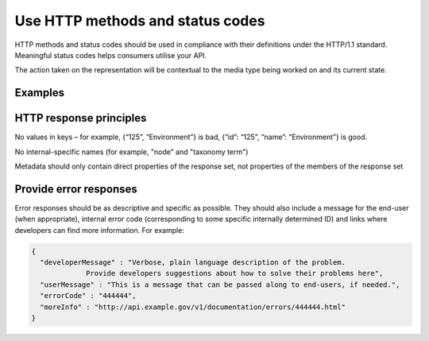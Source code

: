 Use HTTP methods and status codes
=================================

HTTP methods and status codes should be used in compliance with their definitions under the HTTP/1.1 standard. Meaningful status codes helps consumers utilise your API.


.. this statement is clear to me, but might need better explanation

The action taken on the representation will be contextual to the media type being worked on and its current state.


.. Table 1: Example of HTTP methods  and response status codes

.. Example of HTTP methods and response status codes
   METHOD
   
   resource: /magazines (collection)
   resource: /magazines/1234 (individual)
   
   Effect of method
   Response status code
   Effect of method
   Response status code
   
   Show the /magazines/1234 resource
   
   200 (OK), indicating that the request has succeeded.


Examples
--------

.. http:get:: /magazines

   List all magazines contained within the /magazines resource
   
   .. sourcecode:: http
   
      GET /magazines HTTP/1.1
      Host: example.gov.au
      Accept: application/json, text/javascript
   
   A response of "200 OK" indicating that the request has succeeded.
   
   .. sourcecode:: http
   
      HTTP/1.1 200 OK
      Vary: Accept
      Content-Type: text/javascript

      {...}

   :statuscode 200: no error
   :statuscode 404: the "magazines" resource does not exist


.. http:post:: /magazines

   Create new magazine within the /magazines resource
		    
   .. sourcecode:: http

      POST /magazines HTTP/1.1
      Host: example.gov.au
      Accept: application/json, text/javascript

      {...}
   
   A response of "201 Created" indicates that the request has been fulfilled.

   The URI of the new resource is provided in the response

   .. sourcecode:: http

      HTTP/1.1 201 Created 
      Vary: Accept
      Content-Type: text/javascript
     
      { "id": "1234" }


   However, no effect if the resource already exists.

   .. sourcecode:: http

      HTTP/1.1 405 Method Not Allowed
      Vary: Accept
      Content-Type: text/javascript

      {
        "developerMessage" : "Unable to create a magazine with ID of 1234 because a magazine with that ID already exists",
	"userMessage" : "Unable to create duplicate magazine 1234",
	"errorCode" : "444444",
	"moreInfo" : "http://api.example.gov/v1/documentation/errors/444444.html"
      }
   
   :statuscode 201: magazine created
   :statuscode 405: unable to create "magazine" resource


.. http:put:: /magazines

   Replace all magazines in the /magazines resource with those in the request
		    
   .. sourcecode:: http

      PUT /magazines HTTP/1.1
      Host: example.gov.au
      Accept: application/json, text/javascript

      [ ... ]
   
   200 indicates that the request has succeeded.

   .. sourcecode:: http

      HTTP/1.1 200 OK
      Vary: Accept
      Content-Type: text/javascript
     
      { "id": "1234" }

   :statuscode 200: magazines replaced



.. http:put:: /magazines/1234

   Replace the /magazines/1234 resource with the representation in the request
		    
   .. sourcecode:: http

      PUT /magazines/1234 HTTP/1.1
      Host: example.gov.au
      Accept: application/json, text/javascript

      [ ... ]
   
   200 indicates that the request has succeeded.

   .. sourcecode:: http

      HTTP/1.1 200 OK
      Vary: Accept
      Content-Type: text/javascript
     
      { "id": "1234" }

   :statuscode 200: magazine 1234 replaced


.. http:delete:: /magazines

   Delete all magazines from the /magazines resource

   .. sourcecode:: http

      DELETE /magazines HTTP/1.1
      Host: example.gov.au
      Accept: application/json, text/javascript
   
   200 indicates that the request has succeeded.

   .. sourcecode:: http

      HTTP/1.1 200 OK
      Vary: Accept
      Content-Type: text/javascript
     
      { "id": "1234" }

   :statuscode 200: all magazines deleted


.. http:delete:: /magazines/1234

   Delete the magazine resource /magazines/1234

   .. sourcecode:: http

      DELETE /magazines/1234 HTTP/1.1
      Host: example.gov.au
      Accept: application/json, text/javascript
   
   200 indicates that the request has succeeded.

   .. sourcecode:: http

      HTTP/1.1 200 OK
      Vary: Accept
      Content-Type: text/javascript
     

   :statuscode 200: magazine 1234 deleted


.. http:head:: /magazines

   List metadata about the /magazines resource, such as last-modified-date.
   
   .. sourcecode:: http
   
      HEAD /magazines HTTP/1.1
      Host: example.gov.au
      Accept: application/json, text/javascript
   
   200 indicates that the request has succeeded.
   
   .. sourcecode:: http
   
      HTTP/1.1 200 OK
      Vary: Accept
      Content-Type: text/javascript
     
      {...}
   
   :statuscode 200: magazines metadata found 

.. http:head:: /magazines/1234
 
   List metadata about /magazines/1234, such as last-modified-date.
   
   .. sourcecode:: http
   
      HEAD /magazines HTTP/1.1
      Host: example.gov.au
      Accept: application/json, text/javascript
   
   200 indicates that the request has succeeded.
   
   .. sourcecode:: http
   
      HTTP/1.1 200 OK
      Vary: Accept
      Content-Type: text/javascript
     
      {...}
   
   :statuscode 200: metadata about magazine 1234 found 



HTTP response principles
------------------------

No values in keys – for example, {“125”, “Environment”} is bad, {“id”: “125”, “name”: “Environment”} is good.

No internal-specific names (for example, "node" and "taxonomy term")

Metadata should only contain direct properties of the response set, not properties of the members of the response set


Provide error responses
-----------------------

Error responses should be as descriptive and specific as possible. They should also include a message for the end-user (when appropriate), internal error code (corresponding to some specific internally determined ID) and links where developers can find more information. For example:


.. sourcecode:: json

   {
     "developerMessage" : "Verbose, plain language description of the problem.
		Provide developers suggestions about how to solve their problems here",
     "userMessage" : "This is a message that can be passed along to end-users, if needed.",
     "errorCode" : "444444",
     "moreInfo" : "http://api.example.gov/v1/documentation/errors/444444.html"
   }



